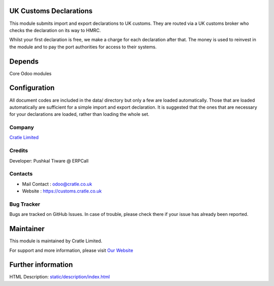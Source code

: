 .. image:: https://img.shields.io/badge/licence-AGPL--3-blue.svg
    :target: http://www.gnu.org/licenses/agpl-3.0-standalone.html
    :alt: License: AGPL-3

UK Customs Declarations
=============================
This module submits import and export declarations to UK customs.  They are routed via a UK customs broker who checks
the declaration on its way to HMRC.

Whilst your first declaration is free, we make a charge for each declaration after that.
The money is used to reinvest in the module and to pay the port authorities for access to their systems.

Depends
=======
Core Odoo modules

Configuration
=============
All document codes are included in the data/ directory but only a few are loaded automatically.  Those that are loaded
automatically are sufficient for a simple import and export declaration.  It is suggested that the ones that are
necessary for your declarations are loaded, rather than loading the whole set.

Company
-------
`Cratle Limited <https://customs.cratle.co.uk/>`__

Credits
-------
Developer: 	Pushkal Tiware @ ERPCall


Contacts
--------
* Mail Contact : odoo@cratle.co.uk
* Website : https://customs.cratle.co.uk

Bug Tracker
-----------
Bugs are tracked on GitHub Issues. In case of trouble, please check there if your issue has already been reported.

Maintainer
==========
This module is maintained by Cratle Limited.

For support and more information, please visit `Our Website <https://customs.cratle.co.uk/odoo>`__

Further information
===================
HTML Description: `<static/description/index.html>`__